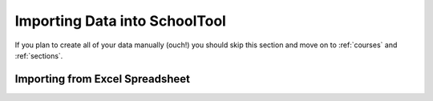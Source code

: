 Importing Data into SchoolTool
==============================

If you plan to create all of your data manually (ouch!) you should skip this section and move on to :ref:`courses` and :ref:`sections`.

Importing from Excel Spreadsheet
--------------------------------

